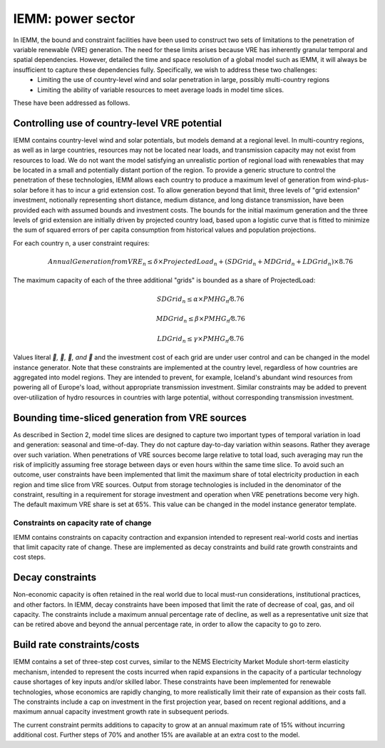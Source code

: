##################
IEMM: power sector
##################


In IEMM, the bound and constraint facilities have been used to construct two sets of limitations to the penetration of variable renewable (VRE) generation. The need for these limits arises because VRE has inherently granular temporal and spatial dependencies. However, detailed the time and space resolution of a global model such as IEMM, it will always be insufficient to capture these dependencies fully. Specifically, we wish to address these two challenges:
	* Limiting the use of country-level wind and solar penetration in large, possibly multi-country regions
	* Limiting the ability of variable resources to meet average loads in model time slices.

These have been addressed as follows.

Controlling use of country-level VRE potential
^^^^^^^^^^^^^^^^^^^^^^^^^^^^^^^^^^^^^^^^^^^^^^^
IEMM contains country-level wind and solar potentials, but models demand at a regional level. In multi-country regions, as well as in large countries, resources may not be located near loads, and transmission capacity may not exist from resources to load. We do not want the model satisfying an unrealistic portion of regional load with renewables that may be located in a small and potentially distant portion of the region.
To provide a generic structure to control the penetration of these technologies, IEMM allows each country to produce a maximum level of generation from wind-plus-solar before it has to incur a grid extension cost. To allow generation beyond that limit, three levels of "grid extension" investment, notionally representing short distance, medium distance, and long distance transmission, have been provided each with assumed bounds and investment costs.
The bounds for the initial maximum generation and the three levels of grid extension are initially driven by projected country load, based upon a logistic curve that is fitted to minimize the sum of squared errors of per capita consumption from historical values and population projections.

For each country n, a user constraint requires:
    .. math::
        Annual Generation from VRE_n ≤ δ×ProjectedLoad_n+(SDGrid_n+ MDGrid_n+ LDGrid_n)×8.76

The maximum capacity of each of the three additional "grids" is bounded as a share of ProjectedLoad:
    .. math::
        SDGrid_n ≤ α ×PMHG_n⁄8.76

        MDGrid_n ≤ β ×PMHG_n⁄8.76

        LDGrid_n ≤ γ ×PMHG_n⁄8.76

Values literal `, , , and ` and the investment cost of each grid are under user control and can be changed in the model instance generator.
Note that these constraints are implemented at the country level, regardless of how countries are aggregated into model regions. They are intended to prevent, for example, Iceland's abundant wind resources from powering all of Europe's load, without appropriate transmission investment.
Similar constraints may be added to prevent over-utilization of hydro resources in countries with large potential, without corresponding transmission investment.

Bounding time-sliced generation from VRE sources
^^^^^^^^^^^^^^^^^^^^^^^^^^^^^^^^^^^^^^^^^^^^^^^^
As described in Section 2, model time slices are designed to capture two important types of temporal variation in load and generation: seasonal and time-of-day. They do not capture day-to-day variation within seasons. Rather they average over such variation. When penetrations of VRE sources become large relative to total load, such averaging may run the risk of implicitly assuming free storage between days or even hours within the same time slice.
To avoid such an outcome, user constraints have been implemented that limit the maximum share of total electricity production in each region and time slice from VRE sources. Output from storage technologies is included in the denominator of the constraint, resulting in a requirement for storage investment and operation when VRE penetrations become very high. The default maximum VRE share is set at 65%. This value can be changed in the model instance generator template.

Constraints on capacity rate of change
======================================
IEMM contains constraints on capacity contraction and expansion intended to represent real-world costs and inertias that limit capacity rate of change. These are implemented as decay constraints and build rate growth constraints and cost steps.

Decay constraints
^^^^^^^^^^^^^^^^^
Non-economic capacity is often retained in the real world due to local must-run considerations, institutional practices, and other factors. In IEMM, decay constraints have been imposed that limit the rate of decrease of coal, gas, and oil capacity. The constraints include a maximum annual percentage rate of decline, as well as a representative unit size that can be retired above and beyond the annual percentage rate, in order to allow the capacity to go to zero.

Build rate constraints/costs
^^^^^^^^^^^^^^^^^^^^^^^^^^^^^
IEMM contains a set of three-step cost curves, similar to the NEMS Electricity Market Module short-term elasticity mechanism, intended to represent the costs incurred when rapid expansions in the capacity of a particular technology cause shortages of key inputs and/or skilled labor. These constraints have been implemented for renewable technologies, whose economics are rapidly changing, to more realistically limit their rate of expansion as their costs fall. The constraints include a cap on investment in the first projection year, based on recent regional additions, and a maximum annual capacity investment growth rate in subsequent periods.

The current constraint permits additions to capacity to grow at an annual maximum rate of 15% without incurring additional cost. Further steps of 70% and another 15% are available at an extra cost to the model.
